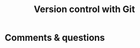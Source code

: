 #+title: Version control with Git
#+slug: git

#+OPTIONS: toc:2

#+BEGIN_center
#+ATTR_HTML: :width 200
[[/img/workinprogress.svg]]
#+END_center



* Comments & questions
